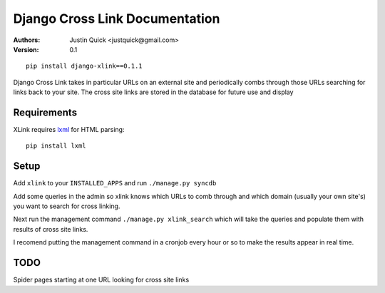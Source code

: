 Django Cross Link Documentation
===============================

:Authors:
   Justin Quick <justquick@gmail.com>
:Version: 0.1

::

    pip install django-xlink==0.1.1

Django Cross Link takes in particular URLs on an external site and periodically
combs through those URLs searching for links back to your site. The cross
site links are stored in the database for future use and display

Requirements
--------------

XLink requires `lxml <http://codespeak.net/lxml/>`_ for HTML parsing::

    pip install lxml
    
Setup
------

Add ``xlink`` to your ``INSTALLED_APPS`` and run ``./manage.py syncdb``

Add some queries in the admin so xlink knows which URLs to comb through and which
domain (usually your own site's) you want to search for cross linking.

Next run the management command ``./manage.py xlink_search`` which will take the queries
and populate them with results of cross site links.

I recomend putting the management command in a cronjob every hour or so to make
the results appear in real time.


TODO
-----

Spider pages starting at one URL looking for cross site links